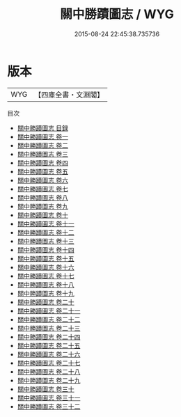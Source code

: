 #+TITLE: 關中勝蹟圖志 / WYG
#+DATE: 2015-08-24 22:45:38.735736
* 版本
 |       WYG|【四庫全書・文淵閣】|
目次
 - [[file:KR2k0103_000.txt::000-1a][關中勝蹟圖志 目録]]
 - [[file:KR2k0103_001.txt::001-1a][關中勝蹟圖志 卷一]]
 - [[file:KR2k0103_002.txt::002-1a][關中勝蹟圖志 卷二]]
 - [[file:KR2k0103_003.txt::003-1a][關中勝蹟圖志 卷三]]
 - [[file:KR2k0103_004.txt::004-1a][關中勝蹟圖志 卷四]]
 - [[file:KR2k0103_005.txt::005-1a][關中勝蹟圖志 卷五]]
 - [[file:KR2k0103_006.txt::006-1a][關中勝蹟圖志 卷六]]
 - [[file:KR2k0103_007.txt::007-1a][關中勝蹟圖志 卷七]]
 - [[file:KR2k0103_008.txt::008-1a][關中勝蹟圖志 卷八]]
 - [[file:KR2k0103_009.txt::009-1a][關中勝蹟圖志 卷九]]
 - [[file:KR2k0103_010.txt::010-1a][關中勝蹟圖志 卷十]]
 - [[file:KR2k0103_011.txt::011-1a][關中勝蹟圖志 卷十一]]
 - [[file:KR2k0103_012.txt::012-1a][關中勝蹟圖志 卷十二]]
 - [[file:KR2k0103_013.txt::013-1a][關中勝蹟圖志 卷十三]]
 - [[file:KR2k0103_014.txt::014-1a][關中勝蹟圖志 卷十四]]
 - [[file:KR2k0103_015.txt::015-1a][關中勝蹟圖志 卷十五]]
 - [[file:KR2k0103_016.txt::016-1a][關中勝蹟圖志 卷十六]]
 - [[file:KR2k0103_017.txt::017-1a][關中勝蹟圖志 卷十七]]
 - [[file:KR2k0103_018.txt::018-1a][關中勝蹟圖志 卷十八]]
 - [[file:KR2k0103_019.txt::019-1a][關中勝蹟圖志 卷十九]]
 - [[file:KR2k0103_020.txt::020-1a][關中勝蹟圖志 卷二十]]
 - [[file:KR2k0103_021.txt::021-1a][關中勝蹟圖志 卷二十一]]
 - [[file:KR2k0103_022.txt::022-1a][關中勝蹟圖志 卷二十二]]
 - [[file:KR2k0103_023.txt::023-1a][關中勝蹟圖志 卷二十三]]
 - [[file:KR2k0103_024.txt::024-1a][關中勝蹟圖志 卷二十四]]
 - [[file:KR2k0103_025.txt::025-1a][關中勝蹟圖志 卷二十五]]
 - [[file:KR2k0103_026.txt::026-1a][關中勝蹟圖志 卷二十六]]
 - [[file:KR2k0103_027.txt::027-1a][關中勝蹟圖志 卷二十七]]
 - [[file:KR2k0103_028.txt::028-1a][關中勝蹟圖志 卷二十八]]
 - [[file:KR2k0103_029.txt::029-1a][關中勝蹟圖志 卷二十九]]
 - [[file:KR2k0103_030.txt::030-1a][關中勝蹟圖志 卷三十]]
 - [[file:KR2k0103_031.txt::031-1a][關中勝蹟圖志 卷三十一]]
 - [[file:KR2k0103_032.txt::032-1a][關中勝蹟圖志 卷三十二]]
